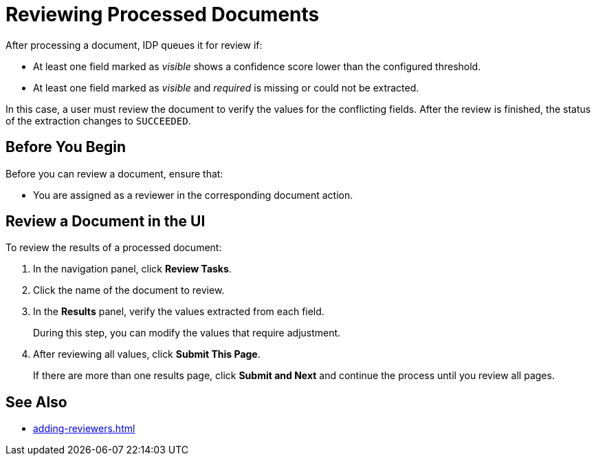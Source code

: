 = Reviewing Processed Documents 

After processing a document, IDP queues it for review if:

* At least one field marked as _visible_ shows a confidence score lower than the configured threshold.
* At least one field marked as _visible_ and _required_ is missing or could not be extracted.

In this case, a user must review the document to verify the values for the conflicting fields. After the review is finished, the status of the extraction changes to `SUCCEEDED`.

== Before You Begin 

Before you can review a document, ensure that: 

* You are assigned as a reviewer in the corresponding document action.

== Review a Document in the UI

To review the results of a processed document:

. In the navigation panel, click *Review Tasks*.
. Click the name of the document to review.
. In the *Results* panel, verify the values extracted from each field.
+
During this step, you can modify the values that require adjustment.
. After reviewing all values, click *Submit This Page*.
+
If there are more than one results page, click *Submit and Next* and continue the process until you review all pages.

== See Also

* xref:adding-reviewers.adoc[]